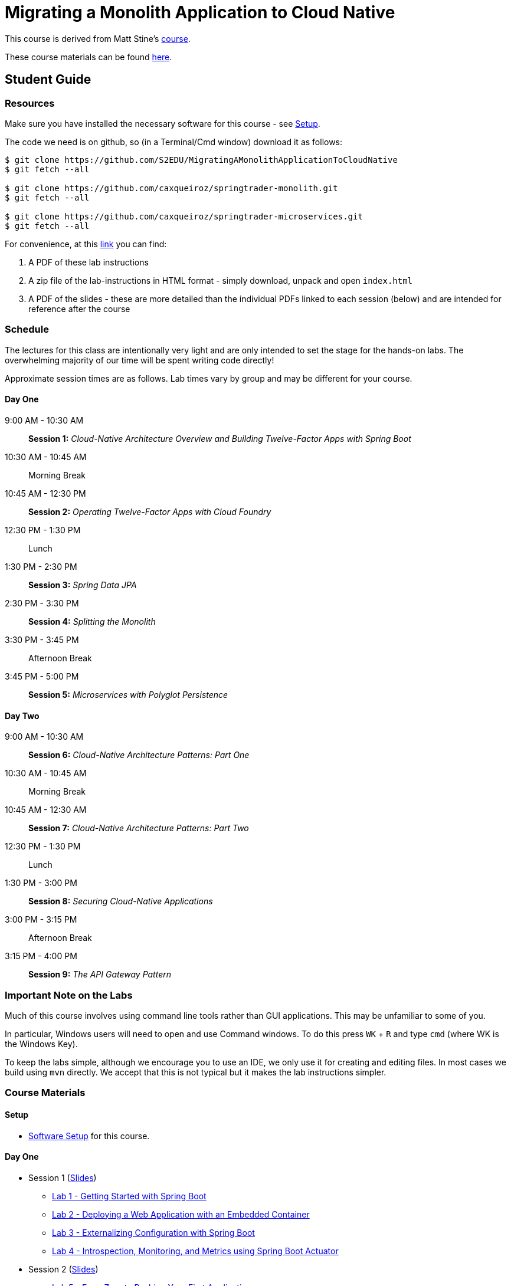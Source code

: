 = Migrating a Monolith Application to Cloud Native

This course is derived from Matt Stine's link:https://github.com/mstine/CloudNativeArchitectureClass[course].

These course materials can be found link:https://github.com/S2EDU/MigratingAMonolithApplicationToCloudNative[here].

== Student Guide

=== Resources

Make sure you have installed the necessary software for this course - see link:sessions/setup.adoc[Setup].

The code we need is on github, so (in a Terminal/Cmd window) download it as follows:

----
$ git clone https://github.com/S2EDU/MigratingAMonolithApplicationToCloudNative
$ git fetch --all

$ git clone https://github.com/caxqueiroz/springtrader-monolith.git
$ git fetch --all

$ git clone https://github.com/caxqueiroz/springtrader-microservices.git
$ git fetch --all

----

For convenience, at this link:https://personal.filesanywhere.com/fs/v.aspx?v=8d6c6788586072ac73a3[link] you can find:

  . A PDF of these lab instructions
  . A zip file of the lab-instructions in HTML format - simply download, unpack and open `index.html`
  . A PDF of the slides - these are more detailed than the individual PDFs linked to each session (below) and are intended
    for reference after the course 
  
=== Schedule

The lectures for this class are intentionally very light and are only intended to set the stage for the hands-on labs.
The overwhelming majority of our time will be spent writing code directly!

Approximate session times are as follows.  Lab times vary by group and may be different for your course.

==== Day One
9:00 AM - 10:30 AM:: *Session 1:* _Cloud-Native Architecture Overview and Building Twelve-Factor Apps with Spring Boot_
10:30 AM - 10:45 AM:: Morning Break
10:45 AM - 12:30 PM:: *Session 2:* _Operating Twelve-Factor Apps with Cloud Foundry_
12:30 PM - 1:30 PM:: Lunch
1:30 PM - 2:30 PM:: *Session 3:* _Spring Data JPA_
2:30 PM - 3:30 PM:: *Session 4:* _Splitting the Monolith_
3:30 PM - 3:45 PM:: Afternoon Break
3:45 PM - 5:00 PM:: *Session 5:* _Microservices with Polyglot Persistence_

==== Day Two
9:00 AM - 10:30 AM:: *Session 6:* _Cloud-Native Architecture Patterns: Part One_
10:30 AM - 10:45 AM:: Morning Break
10:45 AM - 12:30 AM:: *Session 7:* _Cloud-Native Architecture Patterns: Part Two_
12:30 PM - 1:30 PM:: Lunch
1:30 PM - 3:00 PM:: *Session 8:* _Securing Cloud-Native Applications_
3:00 PM - 3:15 PM:: Afternoon Break
3:15 PM - 4:00 PM:: *Session 9:* _The API Gateway Pattern_

=== Important Note on the Labs

Much of this course involves using command line tools rather than GUI
applications.  This may be unfamiliar to some of you.

In particular, Windows users will need to open and use Command windows. To do this
press `WK` + `R` and type `cmd` (where WK is the Windows Key).

To keep the labs simple, although we encourage you to use an IDE, we only use it
for creating and editing files.  In most cases we build using `mvn` directly.
We accept that this is not typical but it makes the lab instructions simpler.

=== Course Materials

==== Setup

** link:sessions/setup.adoc[Software Setup] for this course.

==== Day One

* Session 1 (link:sessions/day_01/session_01/session_01.pdf[Slides])
** link:sessions/day_01/session_01/lab_01/lab_01_boot_getting_started.adoc[Lab 1 - Getting Started with Spring Boot]
** link:sessions/day_01/session_01/lab_02/lab_02_boot_with_jetty.adoc[Lab 2 - Deploying a Web Application with an Embedded Container]
** link:sessions/day_01/session_01/lab_03/lab_03_boot_properties.adoc[Lab 3 - Externalizing Configuration with Spring Boot]
** link:sessions/day_01/session_01/lab_04/lab_04_boot_actuator.adoc[Lab 4 - Introspection, Monitoring, and Metrics using Spring Boot Actuator]
* Session 2 (link:sessions/day_01/session_02/session_02.pdf[Slides])
** link:sessions/day_01/session_02/lab_05/lab_05_cf_push.adoc[Lab 5 - From Zero to Pushing Your First Application]
** link:sessions/day_01/session_02/lab_06/lab_06_cf_service.adoc[Lab 6 - Binding to Cloud Foundry Services]
** link:sessions/day_01/session_02/lab_07/lab_07_cf_scaling.adoc[Lab 7 - Scaling Applications]
** link:sessions/day_01/session_02/lab_08/lab_08_cf_monitoring.adoc[Lab 8 - Monitoring Applications]
* Session 3 (link:sessions/day_01/session_03/session_03.pdf[Slides])
** link:sessions/day_01/session_03/lab_09/lab_09_rest.adoc[Lab 9 - Build a Hypermedia-Driven RESTful Web Service with Spring Data REST]
** link:sessions/day_01/session_03/lab_10/lab_10_service_binding.adoc[Lab 10 - Leveraging Spring Cloud Connectors for Service Binding]
* Session 4 (link:sessions/day_01/session_04/session_04.pdf[Slides])
** link:sessions/day_01/session_04/lab/lab_bounded_contexts.adoc[Lab - Data decomposition]
* Session 5 (link:sessions/day_01/session_05/session_05.pdf[Slides])
** link:sessions/day_01/session_05/lab_11/lab_11_quotes.adoc[Lab 11 - Build Quotes Service with MongoDB]
** link:sessions/day_01/session_05/lab_12/lab_12_accounts.adoc[Lab 12 - Build Account Service using MySQL]
** link:sessions/day_01/session_05/lab_13/lab_13_portfolio.adoc[Lab 13 - Build Portfolio Service with MySQL]

==== Day Two

* Session 6 (link:sessions/day_02/session_06/session_06.pdf[Slides])
** link:sessions/day_02/session_06/lab_14/lab_14_config_server.adoc[Lab 14 - Deploying and Using Spring Cloud Config Server]
** link:sessions/day_02/session_06/lab_15/lab_15_cloud_bus.adoc[Lab 15 - Refreshing Configuration with Spring Cloud Bus]
** link:sessions/day_02/session_06/lab_16/lab_16_discovery.adoc[Lab 16 - Leveraging Eureka for Service Discovery via Spring Cloud Netflix]

* Session 7 (link:sessions/day_02/session_07/session_07.pdf[Slides])
** link:sessions/day_02/session_07/lab_17/lab_17_load_balancing.adoc[Lab 17 - Client-Side Load Balancing with Ribbon]
** link:sessions/day_02/session_07/lab_18/lab_18_feign.adoc[Lab 18 - Declarative REST Clients with Feign]
** link:sessions/day_02/session_07/lab_19/lab_19_fault_tolerance.adoc[Lab 19 - Fault-Tolerance with Hystrix]
** link:sessions/day_02/session_07/lab_20/lab_20_hystrix_dashboard.adoc[Lab 20 - Monitoring Circuit Breakers with Hystrix Dashboard]

* Session 8 (link:sessions/day_02/session_08/session_08.pdf[Slides])
** link:sessions/day_02/session_08/lab_21/lab_21_oauth2_server.adoc[Lab 21 - Creating an OAuth2 Authorization Server]
** link:sessions/day_02/session_08/lab_22/lab_22_secure.adoc[Lab 22 - Securing a Resource Server with Spring Cloud Security]

